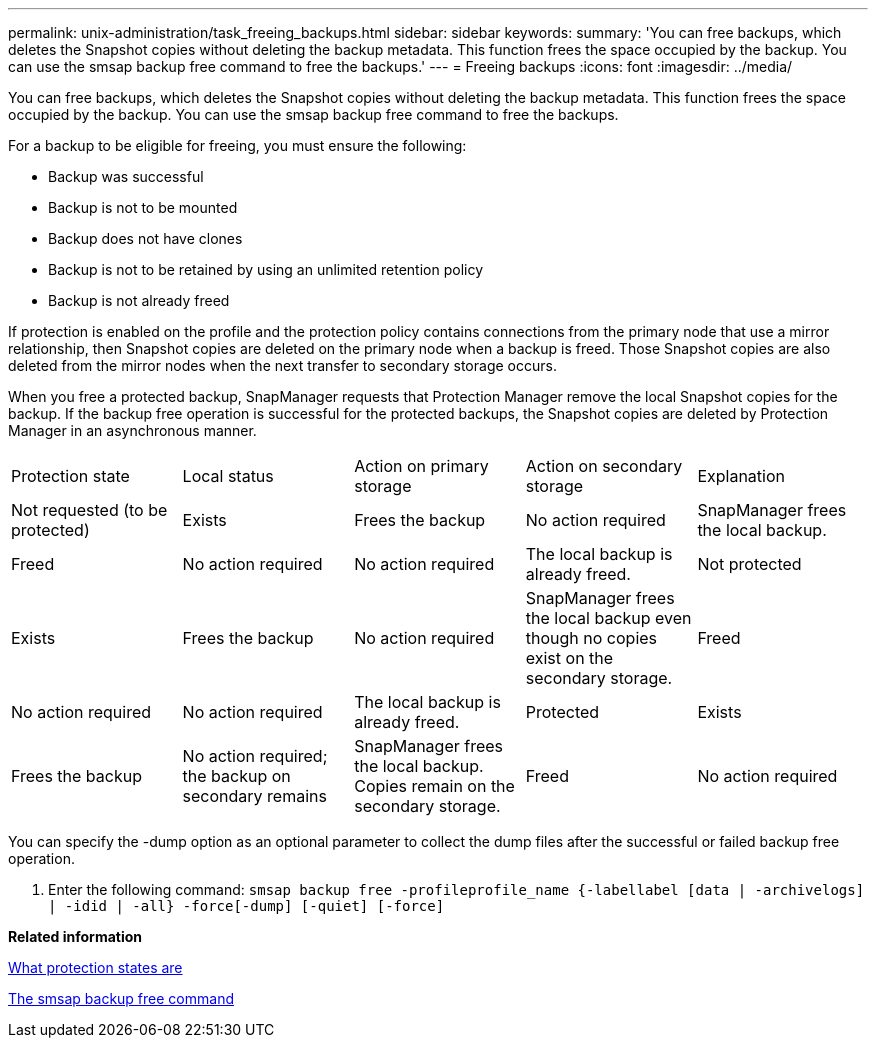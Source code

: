 ---
permalink: unix-administration/task_freeing_backups.html
sidebar: sidebar
keywords: 
summary: 'You can free backups, which deletes the Snapshot copies without deleting the backup metadata. This function frees the space occupied by the backup. You can use the smsap backup free command to free the backups.'
---
= Freeing backups
:icons: font
:imagesdir: ../media/

[.lead]
You can free backups, which deletes the Snapshot copies without deleting the backup metadata. This function frees the space occupied by the backup. You can use the smsap backup free command to free the backups.

For a backup to be eligible for freeing, you must ensure the following:

* Backup was successful
* Backup is not to be mounted
* Backup does not have clones
* Backup is not to be retained by using an unlimited retention policy
* Backup is not already freed

If protection is enabled on the profile and the protection policy contains connections from the primary node that use a mirror relationship, then Snapshot copies are deleted on the primary node when a backup is freed. Those Snapshot copies are also deleted from the mirror nodes when the next transfer to secondary storage occurs.

When you free a protected backup, SnapManager requests that Protection Manager remove the local Snapshot copies for the backup. If the backup free operation is successful for the protected backups, the Snapshot copies are deleted by Protection Manager in an asynchronous manner.

|===
| Protection state| Local status| Action on primary storage| Action on secondary storage| Explanation
a|
Not requested (to be protected)
a|
Exists
a|
Frees the backup
a|
No action required
a|
SnapManager frees the local backup.
a|
Freed
a|
No action required
a|
No action required
a|
The local backup is already freed.
a|
Not protected
a|
Exists
a|
Frees the backup
a|
No action required
a|
SnapManager frees the local backup even though no copies exist on the secondary storage.
a|
Freed
a|
No action required
a|
No action required
a|
The local backup is already freed.
a|
Protected
a|
Exists
a|
Frees the backup
a|
No action required; the backup on secondary remains
a|
SnapManager frees the local backup. Copies remain on the secondary storage.
a|
Freed
a|
No action required
a|
No action required
a|
The local backup is already freed.
|===
You can specify the -dump option as an optional parameter to collect the dump files after the successful or failed backup free operation.

. Enter the following command: `smsap backup free -profileprofile_name {-labellabel [data | -archivelogs] | -idid | -all} -force[-dump] [-quiet] [-force]`

*Related information*

xref:concept_what_protection_states_are.adoc[What protection states are]

xref:reference_the_smosmsapbackup_free_command.adoc[The smsap backup free command]
